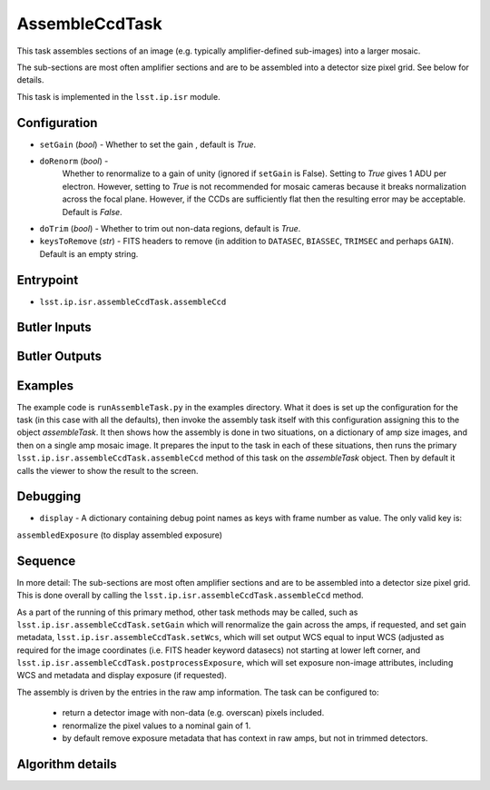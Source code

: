 
###############
AssembleCcdTask
###############

This task assembles sections of an image (e.g. typically
amplifier-defined sub-images) into a larger mosaic.

The sub-sections are most often amplifier sections and are to be
assembled into a detector size pixel grid.  See below for details.

This task is implemented in the ``lsst.ip.isr`` module.

.. seealso::

   This is called once the single-amplifier subimages are processed,
   and the whole CCD image needs to be assembled.
  
Configuration
=============

- ``setGain`` (`bool`) - Whether to set the gain , default is `True`.

- ``doRenorm`` (`bool`) -
    Whether to renormalize to a gain of unity
    (ignored if ``setGain`` is False).  Setting to `True` gives 1 ADU
    per electron. However, setting to `True` is not recommended for
    mosaic cameras because it breaks normalization across the focal
    plane. However, if the CCDs are sufficiently flat then the
    resulting error may be acceptable.  Default is `False`.

- ``doTrim`` (`bool`) - Whether to trim out non-data regions, default is `True`.

- ``keysToRemove`` (`str`) - FITS headers to remove
  (in addition to ``DATASEC``, ``BIASSEC``, ``TRIMSEC`` and perhaps ``GAIN``).  Default is an empty string.

Entrypoint
==========

- ``lsst.ip.isr.assembleCcdTask.assembleCcd``

Butler Inputs
=============

Butler Outputs
==============

Examples
========

The example code is ``runAssembleTask.py`` in the examples directory.
What it does is set up the configuration for the task (in this case
with all the defaults), then invoke the assembly task itself with this
configuration assigning this to the object `assembleTask`.  It then
shows how the assembly is done in two situations, on a dictionary of
amp size images, and then on a single amp mosaic image.  It prepares
the input to the task in each of these situations, then runs the
primary ``lsst.ip.isr.assembleCcdTask.assembleCcd`` method of this
task on the `assembleTask` object.  Then by default it calls the
viewer to show the result to the screen.
  

Debugging
=========

- ``display`` -  A dictionary containing debug point names as keys with frame number as value. The only valid key is:
``assembledExposure`` (to display assembled exposure)

Sequence
====================

In more detail: The sub-sections are most often amplifier sections and are to be
assembled into a detector size pixel grid.  This is done overall by
calling the ``lsst.ip.isr.assembleCcdTask.assembleCcd`` method.

As a part of the running of this primary method, other task methods may be called, such as ``lsst.ip.isr.assembleCcdTask.setGain`` which will renormalize the
gain across the amps, if requested, and set gain metadata,
``lsst.ip.isr.assembleCcdTask.setWcs``, which will set output WCS
equal to input WCS (adjusted as required for the image coordinates
(i.e. FITS header keyword datasecs) not starting at lower left corner,
and ``lsst.ip.isr.assembleCcdTask.postprocessExposure``, which will
set exposure non-image attributes, including WCS and metadata and
display exposure (if requested).

The assembly is driven by the entries in the raw amp information.  The
task can be configured to:

    - return a detector image with non-data (e.g. overscan) pixels included.

    - renormalize the pixel values to a nominal gain of 1.

    - by default remove exposure metadata that has context in raw amps, but not in trimmed detectors.


Algorithm details
=================
